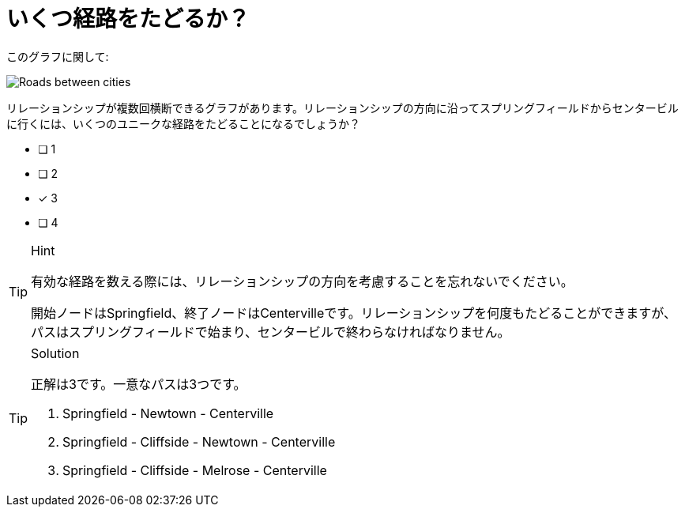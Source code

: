:id: q1
[#{id}.question]
= いくつ経路をたどるか？

このグラフに関して:

image::images/roads.jpg[Roads between cities]

リレーションシップが複数回横断できるグラフがあります。リレーションシップの方向に沿ってスプリングフィールドからセンタービルに行くには、いくつのユニークな経路をたどることになるでしょうか？

* [ ] 1
* [ ] 2
* [x] 3
* [ ] 4


[TIP,role=hint]
.Hint
====
有効な経路を数える際には、リレーションシップの方向を考慮することを忘れないでください。

開始ノードはSpringfield、終了ノードはCentervilleです。リレーションシップを何度もたどることができますが、パスはスプリングフィールドで始まり、センタービルで終わらなければなりません。
====

[TIP,role=solution]
.Solution
====
正解は3です。一意なパスは3つです。

. Springfield - Newtown - Centerville
. Springfield - Cliffside - Newtown - Centerville
. Springfield - Cliffside - Melrose - Centerville

====
